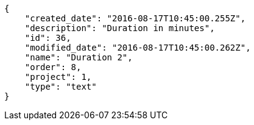 [source,json]
----
{
    "created_date": "2016-08-17T10:45:00.255Z",
    "description": "Duration in minutes",
    "id": 36,
    "modified_date": "2016-08-17T10:45:00.262Z",
    "name": "Duration 2",
    "order": 8,
    "project": 1,
    "type": "text"
}
----
